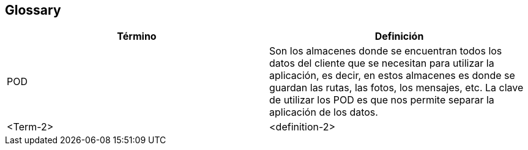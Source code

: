[[section-glossary]]
== Glossary



[role="arc42help"]


[options="header"]
|===
| Término         | Definición
| POD     | Son los almacenes donde se encuentran todos los datos del cliente que se necesitan para utilizar la aplicación, es decir, en estos almacenes es donde se guardan las rutas, las fotos, los mensajes, etc. La clave de utilizar los POD es que nos permite separar la aplicación de los datos.
| <Term-2>     | <definition-2>
|===
